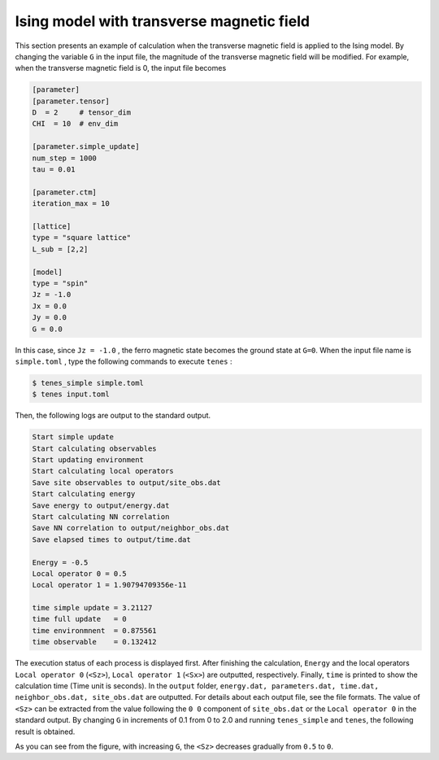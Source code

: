 .. highlight:: none

Ising model with transverse magnetic field
---------------------------------------------

This section presents an example of calculation when the transverse magnetic field is applied to the Ising model.
By changing the variable  ``G`` in the input file,
the magnitude of the transverse magnetic field will be modified.
For example, when the transverse magnetic field is 0, the input file becomes

.. code::

   [parameter]
   [parameter.tensor]
   D  = 2     # tensor_dim
   CHI  = 10  # env_dim

   [parameter.simple_update]
   num_step = 1000
   tau = 0.01

   [parameter.ctm]
   iteration_max = 10

   [lattice]
   type = "square lattice"
   L_sub = [2,2]

   [model]
   type = "spin"
   Jz = -1.0
   Jx = 0.0
   Jy = 0.0
   G = 0.0

In this case, since ``Jz = -1.0`` , the ferro magnetic state becomes the ground state at ``G=0``. 
When the input file name is ``simple.toml`` , type the following commands to execute ``tenes`` :
  
.. code:: bash

   $ tenes_simple simple.toml
   $ tenes input.toml

Then, the following logs are output to the standard output.

.. code:: bash

	  Start simple update
	  Start calculating observables
	  Start updating environment
	  Start calculating local operators
	  Save site observables to output/site_obs.dat
	  Start calculating energy
	  Save energy to output/energy.dat
	  Start calculating NN correlation
	  Save NN correlation to output/neighbor_obs.dat
	  Save elapsed times to output/time.dat

	  Energy = -0.5
	  Local operator 0 = 0.5
	  Local operator 1 = 1.90794709356e-11

	  time simple update = 3.21127
	  time full update   = 0
	  time environmnent  = 0.875561
	  time observable    = 0.132412
	  
The execution status of each process is displayed first.
After finishing the calculation, ``Energy`` and the local operators ``Local operator 0`` (``<Sz>``),   ``Local operator 1`` (``<Sx>``) are outputted, respectively. Finally, ``time`` is printed to show the calculation time (Time unit is seconds).
In the ``output`` folder,
``energy.dat, parameters.dat, time.dat, neighbor_obs.dat, site_obs.dat``
are outputted. For details about each output file, see the file formats.
The value of ``<Sz>`` can be extracted from the value following the ``0 0`` component of ``site_obs.dat`` 
or the ``Local operator 0`` in the standard output.
By changing ``G`` in increments of 0.1 from 0 to 2.0 and running ``tenes_simple`` and ``tenes``, the following result is obtained.

.. image:: ../../../img/tutorial_1_Sz_vs_G.pdf
   :width: 400px
   :align: center


As you can see from the figure, with increasing ``G``, the ``<Sz>`` decreases gradually from ``0.5`` to ``0``.
